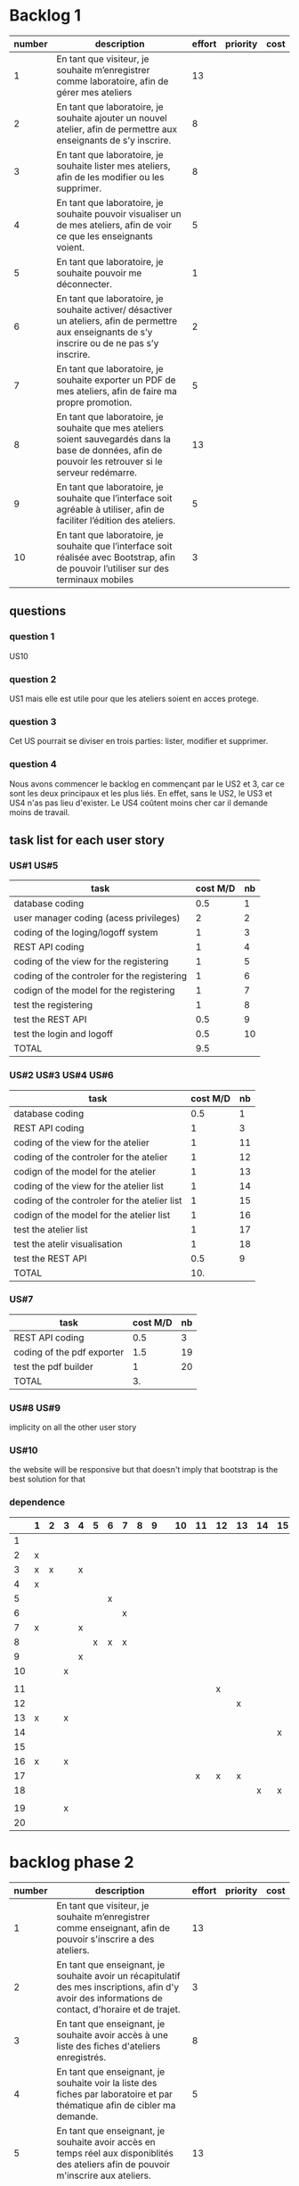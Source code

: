 * Backlog 1

| number | description                                                                                                                                              | effort | priority | cost |
|--------+----------------------------------------------------------------------------------------------------------------------------------------------------------+--------+----------+------|
|      1 | En tant que visiteur, je souhaite m’enregistrer comme laboratoire, afin de gérer mes ateliers                                                            |     13 |          |      |
|      2 | En tant que laboratoire, je souhaite ajouter un nouvel atelier, afin de permettre aux enseignants de s’y inscrire.                                       |      8 |          |      |
|      3 | En tant que laboratoire, je souhaite lister mes ateliers, afin de les modifier ou les supprimer.                                                         |      8 |          |      |
|      4 | En tant que laboratoire, je souhaite pouvoir visualiser un de mes ateliers, afin de voir ce que les enseignants voient.                                  |      5 |          |      |
|      5 | En tant que laboratoire, je souhaite pouvoir me déconnecter.                                                                                             |      1 |          |      |
|      6 | En tant que laboratoire, je souhaite activer/ désactiver un ateliers, afin de permettre aux enseignants de s’y inscrire ou de ne pas s’y inscrire.       |      2 |          |      |
|      7 | En tant que laboratoire, je souhaite exporter un PDF de mes ateliers, afin de faire ma propre promotion.                                                 |      5 |          |      |
|      8 | En tant que laboratoire, je souhaite que mes ateliers soient sauvegardés dans la base de données, afin de pouvoir les retrouver si le serveur redémarre. |     13 |          |      |
|      9 | En tant que laboratoire, je souhaite que l’interface soit agréable à utiliser, afin de faciliter l’édition des ateliers.                                 |      5 |          |      |
|     10 | En tant que laboratoire, je souhaite que l’interface soit réalisée avec Bootstrap, afin de pouvoir l’utiliser sur des terminaux mobiles                  |      3 |          |      |

** questions
*** question 1
    US10
*** question 2
    US1 mais elle est utile pour que les ateliers soient en acces protege.
*** question 3
    Cet US pourrait se diviser en trois parties: lister, modifier et supprimer.
*** question 4
    Nous avons commencer le backlog en commençant par le US2 et 3, car ce sont les deux principaux et les plus liés. En effet, sans le US2, le US3 et US4 n'as pas lieu d'exister.
    Le US4 coûtent moins cher car il demande moins de travail.

** task list for each user story

*** US#1 US#5
    | task                                        | cost M/D | nb |
    |---------------------------------------------+----------+----|
    | database coding                             |      0.5 |  1 |
    | user manager coding (acess privileges)      |        2 |  2 |
    | coding of the loging/logoff system          |        1 |  3 |
    | REST API coding                             |        1 |  4 |
    | coding of the view for the registering      |        1 |  5 |
    | coding of the controler for the registering |        1 |  6 |
    | codign of the model for the registering     |        1 |  7 |
    | test the registering                        |        1 |  8 |
    | test the REST API                           |      0.5 |  9 |
    | test the login and logoff                   |      0.5 | 10 |
    |---------------------------------------------+----------+----|
    | TOTAL                                       |      9.5 |    |
#+TBLFM: @12$2=vsum(@2$2..@11$2)


*** US#2 US#3 US#4 US#6

    | task                                         | cost M/D | nb |
    |----------------------------------------------+----------+----|
    | database coding                              |      0.5 |  1 |
    | REST API coding                              |        1 |  3 |
    | coding of the view for the atelier           |        1 | 11 |
    | coding of the controler for the atelier      |        1 | 12 |
    | codign of the model for the atelier          |        1 | 13 |
    | coding of the view for the atelier list      |        1 | 14 |
    | coding of the controler for the atelier list |        1 | 15 |
    | codign of the model for the atelier list     |        1 | 16 |
    | test the atelier list                        |        1 | 17 |
    | test the atelir visualisation                |        1 | 18 |
    | test the REST API                            |      0.5 |  9 |
    |----------------------------------------------+----------+----|
    | TOTAL                                        |      10. |    |
#+TBLFM: @13$2=vsum(@2$2..@12$2)

*** US#7


    | task                       | cost M/D | nb |
    |----------------------------+----------+----|
    | REST API coding            |      0.5 |  3 |
    | coding of the pdf exporter |      1.5 | 19 |
    | test the pdf builder       |        1 | 20 |
    |----------------------------+----------+----|
    | TOTAL                      |       3. |    |
#+TBLFM: @5$2=vsum(@2$2..@4$2)

*** US#8 US#9
    implicity on all the other user story

*** US#10
    the website will be responsive but that doesn't imply that bootstrap is the best solution for that

*** dependence

|    | 1 | 2 | 3 | 4 | 5 | 6 | 7 | 8 | 9 |   | 10 | 11 | 12 | 13 | 14 | 15 | 16 | 17 | 18 |   | 19 | 20 |
|----+---+---+---+---+---+---+---+---+---+---+----+----+----+----+----+----+----+----+----+---+----+----|
|  1 |   |   |   |   |   |   |   |   |   |   |    |    |    |    |    |    |    |    |    |   |    |    |
|  2 | x |   |   |   |   |   |   |   |   |   |    |    |    |    |    |    |    |    |    |   |    |    |
|  3 | x | x |   | x |   |   |   |   |   |   |    |    |    |    |    |    |    |    |    |   |    |    |
|  4 | x |   |   |   |   |   |   |   |   |   |    |    |    |    |    |    |    |    |    |   |    |    |
|  5 |   |   |   |   |   | x |   |   |   |   |    |    |    |    |    |    |    |    |    |   |    |    |
|  6 |   |   |   |   |   |   | x |   |   |   |    |    |    |    |    |    |    |    |    |   |    |    |
|  7 | x |   |   | x |   |   |   |   |   |   |    |    |    |    |    |    |    |    |    |   |    |    |
|  8 |   |   |   |   | x | x | x |   |   |   |    |    |    |    |    |    |    |    |    |   |    |    |
|  9 |   |   |   | x |   |   |   |   |   |   |    |    |    |    |    |    |    |    |    |   |    |    |
| 10 |   |   | x |   |   |   |   |   |   |   |    |    |    |    |    |    |    |    |    |   |    |    |
|    |   |   |   |   |   |   |   |   |   |   |    |    |    |    |    |    |    |    |    |   |    |    |
| 11 |   |   |   |   |   |   |   |   |   |   |    |    | x  |    |    |    |    |    |    |   |    |    |
| 12 |   |   |   |   |   |   |   |   |   |   |    |    |    | x  |    |    |    |    |    |   |    |    |
| 13 | x |   | x |   |   |   |   |   |   |   |    |    |    |    |    |    |    |    |    |   |    |    |
| 14 |   |   |   |   |   |   |   |   |   |   |    |    |    |    |    | x  |    |    |    |   |    |    |
| 15 |   |   |   |   |   |   |   |   |   |   |    |    |    |    |    |    | x  |    |    |   |    |    |
| 16 | x |   | x |   |   |   |   |   |   |   |    |    |    |    |    |    |    |    |    |   |    |    |
| 17 |   |   |   |   |   |   |   |   |   |   |    |  x | x  | x  |    |    |    |    |    |   |    |    |
| 18 |   |   |   |   |   |   |   |   |   |   |    |    |    |    |  x | x  | x  |    |    |   |    |    |
|    |   |   |   |   |   |   |   |   |   |   |    |    |    |    |    |    |    |    |    |   |    |    |
| 19 |   |   | x |   |   |   |   |   |   |   |    |    |    |    |    |    |    |    |    |   |    |    |
| 20 |   |   |   |   |   |   |   |   |   |   |    |    |    |    |    |    |    |    |    |   |  x |    |

* backlog phase 2

| number | description                                                                                                                                             | effort | priority | cost |
|--------+---------------------------------------------------------------------------------------------------------------------------------------------------------+--------+----------+------|
|      1 | En tant que visiteur, je souhaite m’enregistrer comme enseignant, afin de pouvoir s'inscrire a des ateliers.                                            |    13  |          |      |
|      2 | En tant que enseignant, je souhaite avoir un récapitulatif des mes inscriptions, afin d'y avoir des informations de contact, d'horaire et de trajet.    |    3   |          |      |
|      3 | En tant que enseignant, je souhaite avoir accès à une liste des fiches d'ateliers enregistrés.                                                          |    8   |          |      |
|      4 | En tant que enseignant, je souhaite voir la liste des fiches par laboratoire et par thématique afin de cibler ma demande.                               |    5   |          |      |
|      5 | En tant que enseignant, je souhaite avoir accès en temps réel aux disponiblités des ateliers afin de pouvoir m'inscrire aux ateliers.                   |    13  |          |      |
|      6 | En tant que enseignant, je souhaite avoir une carte géographique localisant les ateliers afin de savoir comment m'y rendre.                             |    21  |          |      |
|      7 | En tant que enseignant, je souhaite pouvoir être averti d'un refus ou d'une validation d'une inscription à un atelier.                                  |    3   |          |      |


** task list for each user story

*** US#1


   

* backlog phase 3

Utilisateur = Enseignant ET laboratoire.

| number | description                                                                                                                                                                            | effort | priority | cost |
|--------+----------------------------------------------------------------------------------------------------------------------------------------------------------------------------------------+--------+----------+------|
|      2 | En tant que laboratoire, je souhaite être capable de créer une carte géographique.                                                                                                     |  21    |          |      |
|      3 | En tant que enseignant, je souhaite avoir accès à des cartes graphiques afin de pouvoir construire et visualiser mes parcours plus facilement.                                         |  21    |          |      |
|      4 | En tant que enseignant, je souhaite avoir une visualisation bien définie afin de différencier chaque discipline.                                                                       |  13    |          |      |
|      5 | En tant que enseignant, je souhaite avoir un récapitulatif des ateliers avec des informations d'horaires, de contact et d'itinéraire.                                                  |  5     |          |      |
|      6 | En tant que laboratoire, je souhaite avoir un récapitulatif des ateliers avec des informations d'heure, de date, de niveau de la classe de l'enseignant et le nom de l'établissement.  |  5     |          |      |
